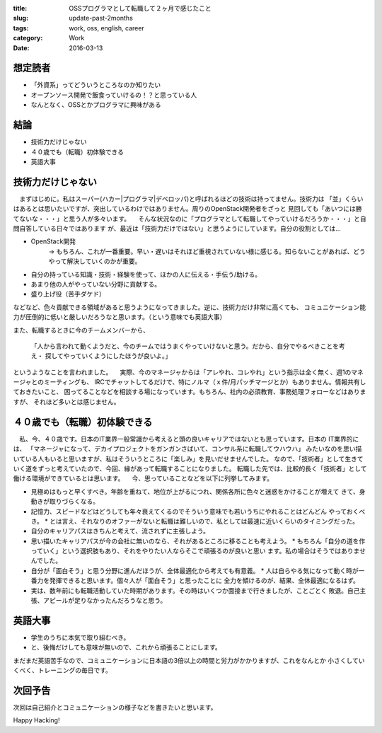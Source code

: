 :title: OSSプログラマとして転職して２ヶ月で感じたこと
:slug: update-past-2months
:tags: work, oss, english, career
:category: Work
:date: 2016-03-13

想定読者
========

* 「外資系」ってどういうところなのか知りたい
* オープンソース開発で飯食っていけるの！？と思っている人
* なんとなく、OSSとかプログラマに興味がある

結論
====

* 技術力だけじゃない
* ４０歳でも（転職）初体験できる
* 英語大事


技術力だけじゃない
===================

　まずはじめに。私はスーパー(ハカー|プログラマ|デベロッパ)と呼ばれるほどの技術は持ってません。技術力は
「並」くらいはあるとは思いたいですが、突出しているわけではありません。周りのOpenStack開発者をざっと
見回しても「あいつには勝てないな・・・」と思う人が多々います。
　そんな状況なのに「プログラマとして転職してやっていけるだろうか・・・」と自問自答している日々ではあります
が、最近は「技術力だけではない」と思うようにしています。自分の役割としては...

* OpenStack開発
   -> もちろん、これが一番重要。早い・遅いはそれほど重視されていない様に感じる。知らないことがあれば、どうやって解決していくのかが重要。
* 自分の持っている知識・技術・経験を使って、ほかの人に伝える・手伝う/助ける。
* あまり他の人がやっていない分野に貢献する。
* 盛り上げ役（苦手ダケド）

などなど、色々貢献できる領域があると思うようになってきました。逆に、技術力だけ非常に高くても、
コミュニケーション能力が圧倒的に低いと厳しいだろうなと思います。（という意味でも英語大事）

また、転職するときに今のチームメンバーから、

  「人から言われて動くようだと、今のチームではうまくやっていけないと思う。だから、自分でやるべきことを考え・
  探してやっていくようにしたほうが良いよ。」

というようなことを言われました。
　実際、今のマネージャからは「アレやれ、コレやれ」という指示は全く無く、週1のマネージャとのミーティングも、
IRCでチャットしてるだけで、特にノルマ（ｘ件/月パッチマージとか）もありません。情報共有しておきたいこと、
困ってることなどを相談する場になっています。もちろん、社内の必須教育、事務処理フォローなどはありますが、
それほど多いとは感じません。


４０歳でも（転職）初体験できる
===============================

　私、今、４０歳です。日本のIT業界一般常識から考えると頭の良いキャリアではないとも思っています。日本の
IT業界的には、
「マネージャになって、デカイプロジェクトをガンガンさばいて、コンサル系に転職してウハウハ」
みたいなのを思い描いている人もいると思いますが、私はそういうところに「楽しみ」を見いだせませんでした。
なので、「技術者」として生きていく道をずっと考えていたので、今回、縁があって転職することになりました。
転職した先では、比較的長く「技術者」として働ける環境ができているとは思います。
　今、思っていることなどを以下に列挙してみます。

* 見極めはもっと早くすべき。年齢を重ねて、地位が上がるにつれ、関係各所に色々と迷惑をかけることが増えて
  きて、身動きが取りづらくなる。
* 記憶力、スピードなどはどうしても年々衰えてくるのでそういう意味でも若いうちにやれることはどんどん
  やっておくべき。
  * とは言え、それなりのオファーがないと転職は難しいので、私としては最速に近いくらいのタイミングだった。
* 自分のキャリアパスはきちんと考えて、流されずに主張しよう。
* 思い描いたキャリアパスが今の会社に無いのなら、それがあるところに移ることも考えよう。
  * もちろん「自分の道を作っていく」という選択肢もあり、それをやりたい人ならそこで頑張るのが良いと思い
  ます。私の場合はそうではありませんでした。
* 自分が「面白そう」と思う分野に進んだほうが、全体最適化から考えても有意義。
  * 人は自らやる気になって動く時が一番力を発揮できると思います。個々人が「面白そう」と思ったことに
  全力を傾けるのが、結果、全体最適になるはず。
* 実は、数年前にも転職活動していた時期があります。その時はいくつか面接まで行きましたが、ことごとく
  敗退。自己主張、アピールが足りなかったんだろうなと思う。


英語大事
==========

* 学生のうちに本気で取り組むべき。
* と、後悔だけしても意味が無いので、これから頑張ることにします。

まだまだ英語苦手なので、コミュニケーションに日本語の3倍以上の時間と労力がかかりますが、これをなんとか
小さくしていくべく、トレーニングの毎日です。


次回予告
========

次回は自己紹介とコミュニケーションの様子などを書きたいと思います。


Happy Hacking!

